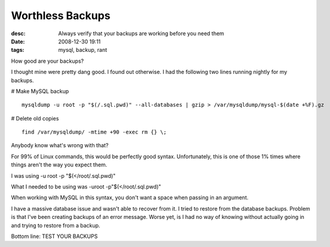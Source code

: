 Worthless Backups
#################
:desc: Always verify that your backups are working before you need them
:date: 2008-12-30 19:11
:tags: mysql, backup, rant

How good are your backups?

I thought mine were pretty dang good. I found out otherwise. I had the
following two lines running nightly for my backups.

# Make MySQL backup

::

    mysqldump -u root -p "$(/.sql.pwd)" --all-databases | gzip > /var/mysqldump/mysql-$(date +%F).gz

# Delete old copies

::

    find /var/mysqldump/ -mtime +90 -exec rm {} \;

Anybody know what's wrong with that?

For 99% of Linux commands, this would be perfectly good syntax.
Unfortunately, this is one of those 1% times where things aren't the way
you expect them.

I was using -u root -p "$(</root/.sql.pwd)"

What I needed to be using was -uroot -p"$(</root/.sql.pwd)"

When working with MySQL in this syntax, you don't want a space when
passing in an argument.

I have a massive database issue and wasn't able to recover from it. I
tried to restore from the database backups. Problem is that I've been
creating backups of an error message. Worse yet, is I had no way of
knowing without actually going in and trying to restore from a backup.

Bottom line: TEST YOUR BACKUPS
